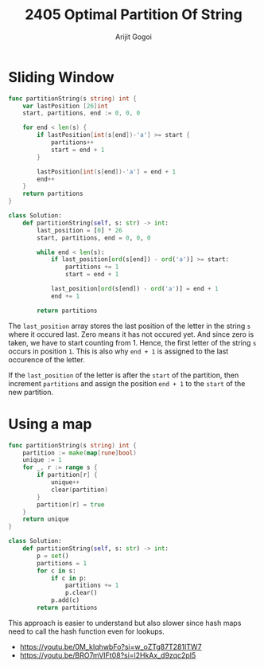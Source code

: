 #+title: 2405 Optimal Partition Of String
#+author: Arijit Gogoi

* Sliding Window

#+begin_src go
func partitionString(s string) int {
    var lastPosition [26]int
    start, partitions, end := 0, 0, 0

    for end < len(s) {
        if lastPosition[int(s[end])-'a'] >= start {
            partitions++
            start = end + 1
        }

        lastPosition[int(s[end])-'a'] = end + 1
        end++
    }
    return partitions
}
#+end_src

#+begin_src python
class Solution:
    def partitionString(self, s: str) -> int:
        last_position = [0] * 26
        start, partitions, end = 0, 0, 0

        while end < len(s):
            if last_position[ord(s[end]) - ord('a')] >= start:
                partitions += 1
                start = end + 1

            last_position[ord(s[end]) - ord('a')] = end + 1
            end += 1

        return partitions

#+end_src

The ~last_position~ array stores the last position of the letter in the string ~s~ where it occured last. Zero means it has not occured yet. And since zero is taken, we have to start counting from 1. Hence, the first letter of the string ~s~ occurs in position ~1~. This is also why ~end + 1~ is assigned to the last occurence of the letter.

If the ~last_position~ of the letter is after the ~start~ of the partition, then increment ~partitions~ and assign the position ~end + 1~ to the ~start~ of the new partition.

* Using a map

#+begin_src go
func partitionString(s string) int {
	partition := make(map[rune]bool)
	unique := 1
	for _, r := range s {
		if partition[r] {
			unique++
			clear(partition)
		}
		partition[r] = true
	}
	return unique
}
#+end_src

#+begin_src python
class Solution:
    def partitionString(self, s: str) -> int:
        p = set()
        partitions = 1
        for c in s:
            if c in p:
                partitions += 1
                p.clear()
            p.add(c)
        return partitions
#+end_src

This approach is easier to understand but also slower since hash maps need to call the hash function even for lookups.

- https://youtu.be/0M_kIqhwbFo?si=w_oZTg87T281ITW7
- https://youtu.be/BRO7mVIFt08?si=l2HkAx_d9zqc2pI5
